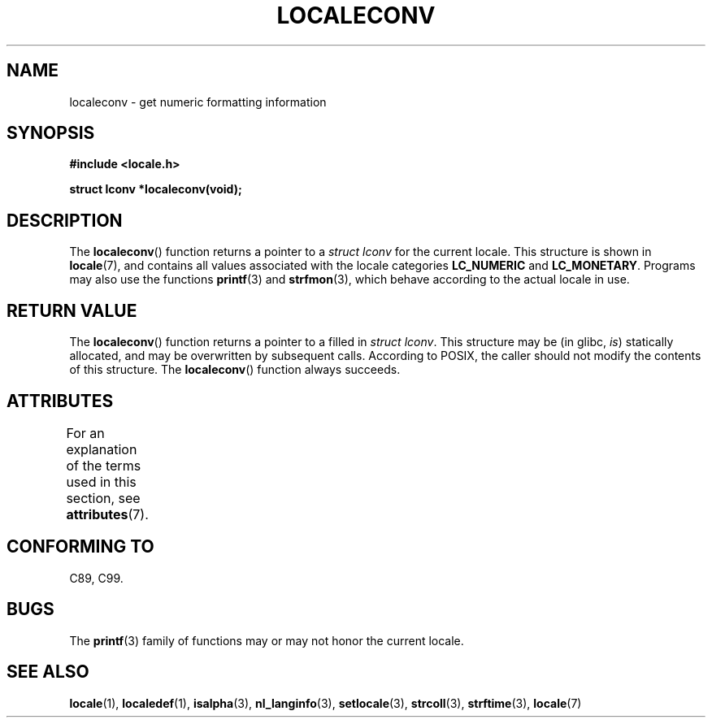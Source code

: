 .\" Copyright (c) 1993 by Thomas Koenig (ig25@rz.uni-karlsruhe.de)
.\"
.\" %%%LICENSE_START(VERBATIM)
.\" Permission is granted to make and distribute verbatim copies of this
.\" manual provided the copyright notice and this permission notice are
.\" preserved on all copies.
.\"
.\" Permission is granted to copy and distribute modified versions of this
.\" manual under the conditions for verbatim copying, provided that the
.\" entire resulting derived work is distributed under the terms of a
.\" permission notice identical to this one.
.\"
.\" Since the Linux kernel and libraries are constantly changing, this
.\" manual page may be incorrect or out-of-date.  The author(s) assume no
.\" responsibility for errors or omissions, or for damages resulting from
.\" the use of the information contained herein.  The author(s) may not
.\" have taken the same level of care in the production of this manual,
.\" which is licensed free of charge, as they might when working
.\" professionally.
.\"
.\" Formatted or processed versions of this manual, if unaccompanied by
.\" the source, must acknowledge the copyright and authors of this work.
.\" %%%LICENSE_END
.\"
.\" Modified Sat Jul 24 19:01:20 1993 by Rik Faith (faith@cs.unc.edu)
.TH LOCALECONV 3  2015-03-02 "GNU" "Linux Programmer's Manual"
.SH NAME
localeconv \- get numeric formatting information
.SH SYNOPSIS
.nf
.B #include <locale.h>
.PP
.B struct lconv *localeconv(void);
.fi
.SH DESCRIPTION
The
.BR localeconv ()
function returns a pointer to a
.I struct lconv
for the current locale.
This structure is shown in
.BR locale (7),
and contains all values associated with the locale categories
.B LC_NUMERIC
and
.BR LC_MONETARY .
Programs may also use the functions
.BR printf (3)
and
.BR strfmon (3),
which behave according to the actual locale in use.
.SH RETURN VALUE
The
.BR localeconv ()
function returns a pointer to a filled in
.IR "struct lconv" .
This structure may be (in glibc,
.IR is )
statically allocated, and may be overwritten by subsequent calls.
According to POSIX,
the caller should not modify the contents of this structure.
The
.BR localeconv ()
function always succeeds.
.SH ATTRIBUTES
For an explanation of the terms used in this section, see
.BR attributes (7).
.TS
allbox;
lb lb lb
l l l.
Interface	Attribute	Value
T{
.BR localeconv ()
T}	Thread safety	MT-Unsafe race:localeconv locale
.TE
.SH CONFORMING TO
C89, C99.
.SH BUGS
The
.BR printf (3)
family of functions may or may not honor the current locale.
.SH SEE ALSO
.BR locale (1),
.BR localedef (1),
.BR isalpha (3),
.BR nl_langinfo (3),
.BR setlocale (3),
.BR strcoll (3),
.BR strftime (3),
.BR locale (7)

